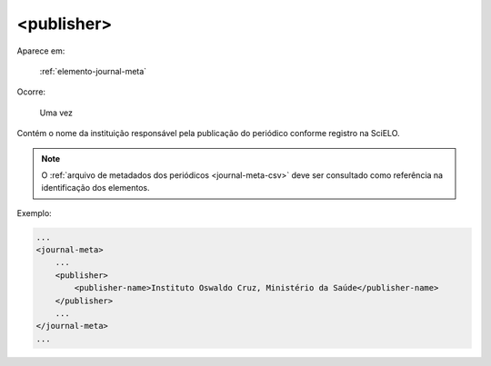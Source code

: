 .. _elemento-publisher:

<publisher>
===========

Aparece em:

  :ref:`elemento-journal-meta`

Ocorre:

  Uma vez


Contém o nome da instituição responsável pela publicação do periódico conforme registro na SciELO.

.. note:: O :ref:`arquivo de metadados dos periódicos <journal-meta-csv>` deve ser consultado como referência na identificação dos elementos.

Exemplo:

.. code-block:: xml

    ...
    <journal-meta>
        ...
        <publisher>
            <publisher-name>Instituto Oswaldo Cruz, Ministério da Saúde</publisher-name>
        </publisher>
        ...
    </journal-meta>
    ...


.. {"reviewed_on": "20160628", "by": "gandhalf_thewhite@hotmail.com"}
